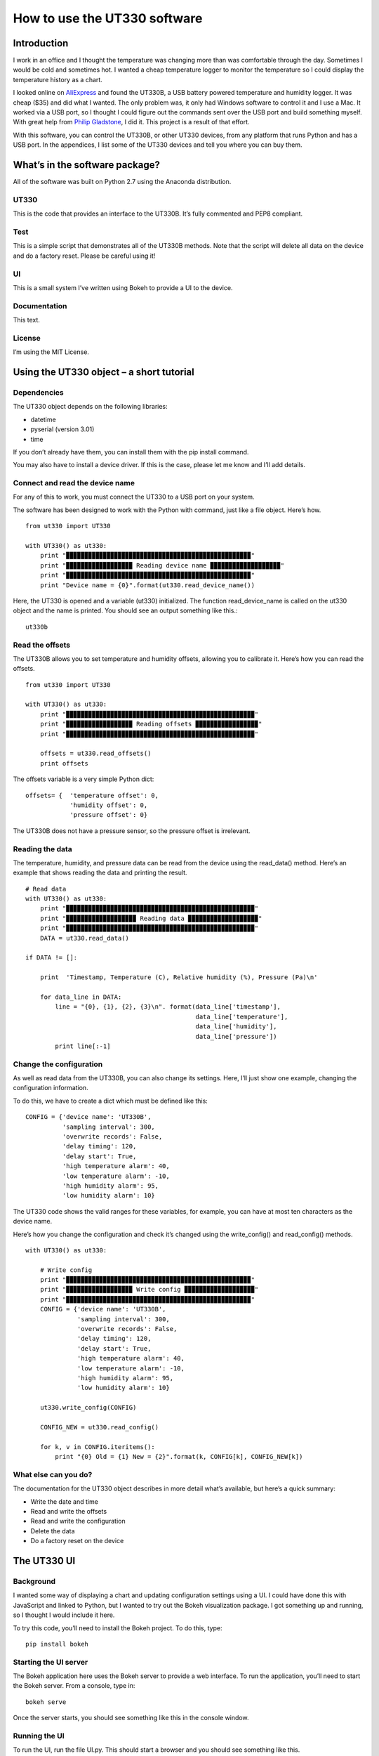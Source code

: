=============================
How to use the UT330 software
=============================

Introduction
============

I work in an office and I thought the temperature was changing more than was comfortable through the day. Sometimes I would be cold and sometimes hot. I wanted a cheap temperature logger to monitor the temperature so I could display the temperature history as a chart. 

I looked online on `AliExpress <http://www.aliexpress.com/>`_ and found the UT330B, a USB battery powered temperature and humidity logger. It was cheap ($35) and did what I wanted. The only problem was, it only had Windows software to control it and I use a Mac. It worked via a USB port, so I thought I could figure out the commands sent over the USB port and build something myself. With great help from `Philip Gladstone <https://github.com/pjsg>`_, I did it. This project is a result of that effort.

With this software, you can control the UT330B, or other UT330 devices, from any platform that runs Python and has a USB port. In the appendices, I list some of the UT330 devices and tell you where you can buy them.

What’s in the software package?
===============================

All of the software was built on Python 2.7 using the Anaconda distribution.

UT330
-----

This is the code that provides an interface to the UT330B. It’s fully commented and PEP8 compliant. 

Test
----

This is a simple script that demonstrates all of the UT330B methods. Note that the script will delete all data on the device and do a factory reset. Please be careful using it!

UI
--

This is a small system I’ve written using Bokeh to provide a UI to the device.

Documentation
-------------

This text.

License
-------

I’m using the MIT License.

Using the UT330 object – a short tutorial
=========================================

Dependencies
------------

The UT330 object depends on the following libraries:

* datetime
* pyserial (version 3.01)
* time

If you don’t already have them, you can install them with the pip install command.

You may also have to install a device driver. If this is the case, please let me know and I’ll add details.

Connect and read the device name
--------------------------------

For any of this to work, you must connect the UT330 to a USB port on your system.

The software has been designed to work with the Python with command, just like a file object. Here’s how. ::

    from ut330 import UT330

    with UT330() as ut330:                
        print "▉▉▉▉▉▉▉▉▉▉▉▉▉▉▉▉▉▉▉▉▉▉▉▉▉▉▉▉▉▉▉▉▉▉▉▉▉▉▉▉▉▉▉▉▉▉▉▉▉▉"                 
        print "▉▉▉▉▉▉▉▉▉▉▉▉▉▉▉▉▉▉ Reading device name ▉▉▉▉▉▉▉▉▉▉▉▉▉▉▉▉▉▉▉"        
        print "▉▉▉▉▉▉▉▉▉▉▉▉▉▉▉▉▉▉▉▉▉▉▉▉▉▉▉▉▉▉▉▉▉▉▉▉▉▉▉▉▉▉▉▉▉▉▉▉▉▉"              
        print "Device name = {0}".format(ut330.read_device_name())

Here, the UT330 is opened and a variable (ut330) initialized. The function read_device_name is called on the ut330 object and the name is printed. You should see an output something like this.::

    ut330b

Read the offsets
----------------

The UT330B allows you to set temperature and humidity offsets, allowing you to calibrate it. Here’s how you can read the offsets. ::

    from ut330 import UT330

    with UT330() as ut330:      
        print "▉▉▉▉▉▉▉▉▉▉▉▉▉▉▉▉▉▉▉▉▉▉▉▉▉▉▉▉▉▉▉▉▉▉▉▉▉▉▉▉▉▉▉▉▉▉▉▉▉▉▉"    
        print "▉▉▉▉▉▉▉▉▉▉▉▉▉▉▉▉▉▉ Reading offsets ▉▉▉▉▉▉▉▉▉▉▉▉▉▉▉▉▉"     
        print "▉▉▉▉▉▉▉▉▉▉▉▉▉▉▉▉▉▉▉▉▉▉▉▉▉▉▉▉▉▉▉▉▉▉▉▉▉▉▉▉▉▉▉▉▉▉▉▉▉▉▉"     
    
        offsets = ut330.read_offsets()
        print offsets

The offsets variable is a very simple Python dict: ::

    offsets= {	'temperature offset': 0,                        
                'humidity offset': 0,                        
                'pressure offset': 0}

The UT330B does not have a pressure sensor, so the pressure offset is irrelevant.

Reading the data
----------------

The temperature, humidity, and pressure data can be read from the device using the read_data() method. Here’s an example that shows reading the data and printing the result. ::
    
    # Read data   
    with UT330() as ut330:           
        print "▉▉▉▉▉▉▉▉▉▉▉▉▉▉▉▉▉▉▉▉▉▉▉▉▉▉▉▉▉▉▉▉▉▉▉▉▉▉▉▉▉▉▉▉▉▉▉▉▉▉▉"     
        print "▉▉▉▉▉▉▉▉▉▉▉▉▉▉▉▉▉▉▉ Reading data ▉▉▉▉▉▉▉▉▉▉▉▉▉▉▉▉▉▉▉"   
        print "▉▉▉▉▉▉▉▉▉▉▉▉▉▉▉▉▉▉▉▉▉▉▉▉▉▉▉▉▉▉▉▉▉▉▉▉▉▉▉▉▉▉▉▉▉▉▉▉▉▉▉"     
        DATA = ut330.read_data()              

    if DATA != []:                  

        print  'Timestamp, Temperature (C), Relative humidity (%), Pressure (Pa)\n'   
    
        for data_line in DATA:                          
            line = "{0}, {1}, {2}, {3}\n". format(data_line['timestamp'],
                                                  data_line['temperature'],
                                                  data_line['humidity'],
                                                  data_line['pressure'])                                                   
            print line[:-1]

Change the configuration
------------------------

As well as read data from the UT330B, you can also change its settings. Here, I’ll just show one example, changing the configuration information.

To do this, we have to create a dict which must be defined like this: ::

    CONFIG = {'device name': 'UT330B',                       
              'sampling interval': 300,                       
              'overwrite records': False,                      
              'delay timing': 120,                       
              'delay start': True,                       
              'high temperature alarm': 40,                       
              'low temperature alarm': -10,                       
              'high humidity alarm': 95,                       
              'low humidity alarm': 10}

The UT330 code shows the valid ranges for these variables, for example, you can have at most ten characters as the device name.

Here’s how you change the configuration and check it’s changed using the write_config() and read_config() methods. ::

    with UT330() as ut330:           

        # Write config             
        print "▉▉▉▉▉▉▉▉▉▉▉▉▉▉▉▉▉▉▉▉▉▉▉▉▉▉▉▉▉▉▉▉▉▉▉▉▉▉▉▉▉▉▉▉▉▉▉▉▉▉"    
        print "▉▉▉▉▉▉▉▉▉▉▉▉▉▉▉▉▉▉ Write config ▉▉▉▉▉▉▉▉▉▉▉▉▉▉▉▉▉▉▉"    
        print "▉▉▉▉▉▉▉▉▉▉▉▉▉▉▉▉▉▉▉▉▉▉▉▉▉▉▉▉▉▉▉▉▉▉▉▉▉▉▉▉▉▉▉▉▉▉▉▉▉▉"     
        CONFIG = {'device name': 'UT330B',                       
                  'sampling interval': 300,                       
                  'overwrite records': False,                       
                  'delay timing': 120,                       
                  'delay start': True,                       
                  'high temperature alarm': 40,                      
                  'low temperature alarm': -10,                       
                  'high humidity alarm': 95,                       
                  'low humidity alarm': 10}  
            
        ut330.write_config(CONFIG)              

        CONFIG_NEW = ut330.read_config()              

        for k, v in CONFIG.iteritems():                 
            print "{0} Old = {1} New = {2}".format(k, CONFIG[k], CONFIG_NEW[k])

What else can you do?
---------------------

The documentation for the UT330 object describes in more detail what’s available, but here’s a quick summary:

* Write the date and time
* Read and write the offsets
* Read and write the configuration
* Delete the data
* Do a factory reset on the device

The UT330 UI
============

Background
----------

I wanted some way of displaying a chart and updating configuration settings using a UI. I could have done this with JavaScript and linked to Python, but I wanted to try out the Bokeh visualization package. I got something up and running, so I thought I would include it here.

To try this code, you’ll need to install the Bokeh project. To do this, type: ::

    pip install bokeh

Starting the UI server
----------------------

The Bokeh application here uses the Bokeh server to provide a web interface. To run the application, you’ll need to start the Bokeh server. From a console, type in: ::

    bokeh serve

Once the server starts, you should see something like this in the console window.

Running the UI
--------------

To run the UI, run the file UI.py. This should start a browser and you should see something like this.


The UT330 object
================

Methods
-------

Disconnect
``````````

**Description:** Disconnects the UT330 device.

**Return value:** No return value.

read_data
`````````

**Description:** Reads the temperature, humidity, and pressure data from the UT330B.

**Return value:** Returns a data dict containing the timestamped temperature, humidity, and pressure data. Here's an example of the data returned: ::

 blah {}

delete_data
```````````

**Description:** Deletes the temperature, humidity, and pressure data from the UT330. Note after this operation, there will be no temperature, humidity, or pressure data on the device.

**Return value:** No return value.

read_config
```````````

**Description:** Reads in the current configuration data from the device.

**Return value:** Returns a configuration dict. Here's an example of the data resturned: ::

    blah {}

write_config
````````````

**Description:** Writes configuration data to the device. To check that the configuration has been accepted, I suggest you read the configuration using the read_config method. The configuration data is written using a configuration dict. Here's an example: ::

    blah {}

**Return value:** None.

write_date_time
```````````````

**Description:** Writes the data nd time to the device. The date and time is passed in as a Python datetime object as shown in this example: ::

    blah {}

**Return value:** None.

read_offsets
````````````

**Description:** Reads in the temperature, humidity, and pressure offsets for the device.

**Return value:**

write_offsets
`````````````

**Description:**

**Return value:**

restore_factory
```````````````

**Description:** Restores the factory settings. Note this will overwrite many (if not all) settings. 

**Return value:** No return valuen

read_device_name
````````````````

**Description:** This returns the device name stripped of all leading and trailing blanks. The maximum device name length is 10 characters. 

**Return value:** Returns the device name. For example: ::

    ut330b

Attributes
----------

None of the attributes are designed for use outside of the UT330 object. Use them at your own risk.

Functions
---------

Modbus
``````

This calculates a two byte Modbus CRC value. Be careful of the byte ordering when using the values. The UT330 puts the least significant byte first.

Avoiding timing issues – decorators
-----------------------------------

By experiment, I found issues with sending commands and reading the responses very quickly. For example, I found that executing two consecutive read_offsets gave a zero buffer for the second read_offsets. Again by experimentation, I found a delay of 0.01s (10ms) between device commands removed the problem. 

However, we don’t need the delay all of the time. If it’s been more than 10ms since the last command, there’s no point adding a delay.

I implemented this conditional delay using Python’s method decorators. This is the function ??? that appears as the method decorator @????


Appendix
========

Limitations
-----------

I couldn’t find a reliable way to uniquely identify the UT330 device, so I used the pid and vid values returned by ?????. This might not uniquely identify the device because it’s possible that other USB devices report the same values. I’m open to suggestions for uniquely identifying UT330 devices.

I couldn’t identify the use of all bytes in the responses. For example, when reading the XXX, I don’t know what bytes YYYY are. In all cases where I couldn't identify what bytes are used for, I've put comments in the code. If anyone knows, please let me know.

The UT330B and variants
-----------------------

The UT330B is a battery powered temperature and humidity logger manufactured by Uni-Trend (uni-trend.com), a Chinese company based in Hong Kong. There are several variants of this device on the market:
* UT330 A – temperature only
* UT330 B – temperature and humidity (my device)
* UT330 C – temperature, humidity, and pressure

The device is powered by a ½ AA lithium battery (please note: this is not an AA battery). This is a little hard to find and costs around $10, though you can get cheaper versions online for less. Some of the vendors on AliExpress sell the UT330 including a battery, though they charge a little more.

Because my device (UT330B) has temperature and pressure only, I've not been able to test any pressure functionality. 

Where to buy it
---------------

I’ve seen this device (UT330B) on several websites worldwide. The cheapest place to buy it is from `AliExpress <http://www.aliexpress.com/>`_ where it costs around $35 (including shipping from China) depending on which vendor you buy from. I’ve seen the same device on Amazon in the US for around $70 and I’ve seen it on a specialist electronic supplier’s UK website for £70.

How I found the commands and data
----------------------------------

I did this with a great deal of help from `Philip Gladstone <https://github.com/pjsg/>`_.

We set up a Windows machine and installed the UT330 software. We also installed USB monitoring software. This monitoring software displayed all of the data exchanged on the USB port between the UT330B device and the UT330 software.

We then used the UT330 software to send commands to the UT330 device, for example, clicking on the factory reset button, synching the time etc.

By going through all of the options on the software were able to capture every command and every response as a series of bytes. By changing values, we were able to figure out the format of commands and the responses. For example, we figured out that every command and response started ab cd (in hex) and ended with a two byte CRC. For the offsets, we changed the offset values and examined the bytes on the send command, we then read in the offsets again to see the same values on the receive side. In this way we were able to figure out what each of the commands and responses were.

We were able to find out how multi-byte values and negative values are handled by freezing the UT330 and heating it. It turns out the device uses two’s complement and least significant byte first.

Unfortunately, there were some bytes that I couldn’t figure out a meaning for. I’ve commented these in the code.

By capturing many commands and responses, and by trail and error on the Internet, I found the CRC was a Modbus CRC.
